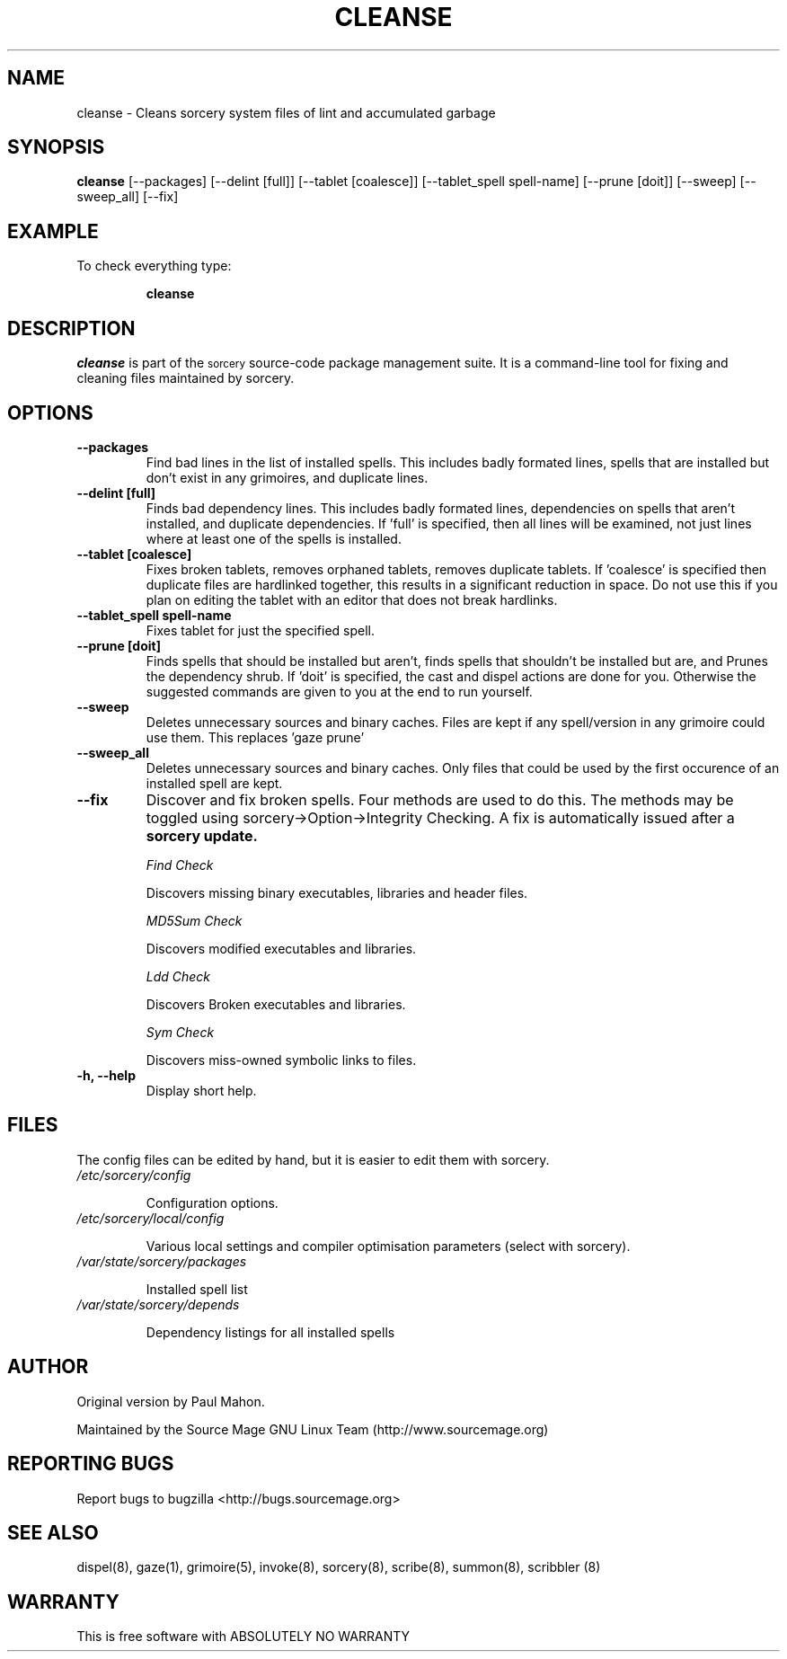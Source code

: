 .TH "CLEANSE" "8" "August 2004" "Source Mage GNU Linux" "System Administration"
.SH "NAME"
cleanse \- Cleans sorcery system files of lint and accumulated garbage
.SH "SYNOPSIS"
.B cleanse
[\-\-packages]
[\-\-delint [full]]
[\-\-tablet [coalesce]]
[\-\-tablet_spell spell-name]
[\-\-prune [doit]]
[\-\-sweep]
[\-\-sweep_all]
[\-\-fix]
.SH "EXAMPLE"
To check everything type:
.IP 
.B cleanse
.SH "DESCRIPTION"
.I cleanse
is part of the
.SM sorcery
source\-code package management suite. It is a command\-line tool for fixing and cleaning files maintained by sorcery.
.SH "OPTIONS"
.TP 
.B "\-\-packages"
Find bad lines in the list of installed spells. This includes badly formated lines, spells that are installed but don't exist in any grimoires, and duplicate lines.

.TP 
.B "\-\-delint [full]"
Finds bad dependency lines. This includes badly formated lines, dependencies on spells that aren't installed, and duplicate dependencies.
If 'full' is specified, then all lines will be examined, not just lines where at least one of the spells is installed.

.TP 
.B "\-\-tablet [coalesce]"
Fixes broken tablets, removes orphaned tablets, removes duplicate tablets.
If 'coalesce' is specified then duplicate files are hardlinked together, this results in a significant reduction in space. Do not use this if you plan on editing the tablet with an editor that does not break hardlinks.

.TP 
.B "\-\-tablet_spell spell-name"
Fixes tablet for just the specified spell.
.TP 
.B "\-\-prune [doit]"
Finds spells that should be installed but aren't, finds spells that shouldn't be installed but are, and Prunes the dependency shrub. If 'doit' is specified, the cast and dispel actions are done for you. Otherwise the suggested commands are given to you at the end to run yourself.
.TP 
.B "\-\-sweep"
Deletes unnecessary sources and binary caches. Files are kept if any spell/version in any grimoire could use them. This replaces 'gaze prune'
.TP
.B "\-\-sweep_all"
Deletes unnecessary sources and binary caches. Only files that could
be used by the first occurence of an installed spell are kept.

.TP 
.B "\-\-fix"
Discover and fix broken spells. Four methods are used to do this.
The methods may be toggled using sorcery\->Option\->Integrity Checking.
A fix is automatically issued after a
.B sorcery update.
.IP 
.I "Find Check"
.IP 
Discovers missing binary executables, libraries and header files.
.IP 
.I MD5Sum Check
.IP 
Discovers modified executables and libraries.
.IP 
.I Ldd Check
.IP 
Discovers Broken executables and libraries.
.IP 
.I Sym Check
.IP 
Discovers miss\-owned symbolic links to files.

.TP 
.B "\-h, \-\-help"
Display short help.
.SH "FILES"
The config files can be edited by hand, but it is easier to edit them with sorcery.
.TP 
.I /etc/sorcery/config
.IP 
Configuration options.
.TP 
.I /etc/sorcery/local/config
.IP 
Various local settings and compiler optimisation parameters (select with
sorcery).
.TP 
.I /var/state/sorcery/packages
.IP 
Installed spell list
.TP 
.I /var/state/sorcery/depends
.IP 
Dependency listings for all installed spells
.SH "AUTHOR"
Original version by Paul Mahon.
.PP 
Maintained by the Source Mage GNU Linux Team (http://www.sourcemage.org)
.PP 
.SH "REPORTING BUGS"
Report bugs to bugzilla <http://bugs.sourcemage.org>
.SH "SEE ALSO"
dispel(8), gaze(1), grimoire(5), invoke(8), sorcery(8), scribe(8), summon(8), scribbler (8)
.SH "WARRANTY"
This is free software with ABSOLUTELY NO WARRANTY
